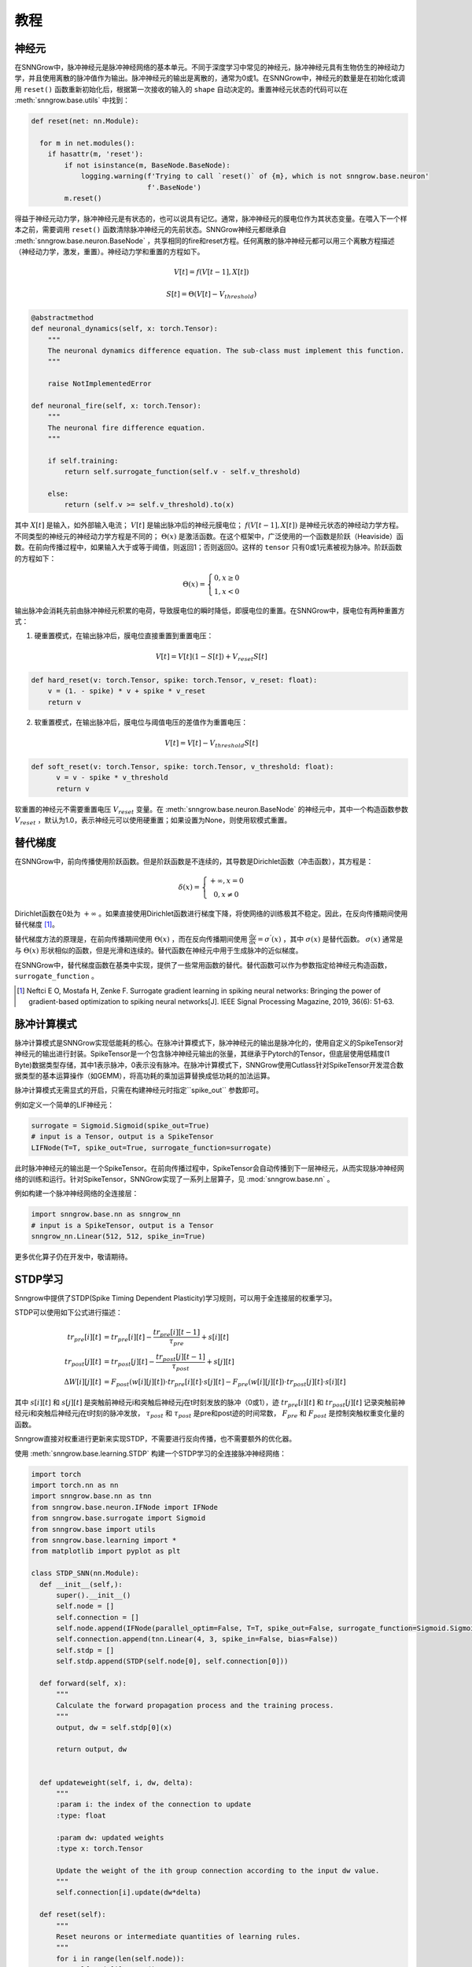 教程
---------

=================
神经元
=================

在SNNGrow中，脉冲神经元是脉冲神经网络的基本单元。不同于深度学习中常见的神经元，脉冲神经元具有生物仿生的神经动力学，并且使用离散的脉冲值作为输出。脉冲神经元的输出是离散的，通常为0或1。在SNNGrow中，神经元的数量是在初始化或调用  ``reset()``  函数重新初始化后，根据第一次接收的输入的  ``shape``  自动决定的。重置神经元状态的代码可以在  :meth:`snngrow.base.utils`  中找到：

.. code-block:: python

    def reset(net: nn.Module):
    
      for m in net.modules():
        if hasattr(m, 'reset'):
            if not isinstance(m, BaseNode.BaseNode):
                logging.warning(f'Trying to call `reset()` of {m}, which is not snngrow.base.neuron'
                                f'.BaseNode')
            m.reset()

得益于神经元动力学，脉冲神经元是有状态的，也可以说具有记忆。通常，脉冲神经元的膜电位作为其状态变量。在喂入下一个样本之前，需要调用  ``reset()``  函数清除脉冲神经元的先前状态。SNNGrow神经元都继承自  :meth:`snngrow.base.neuron.BaseNode`  ，共享相同的fire和reset方程。任何离散的脉冲神经元都可以用三个离散方程描述（神经动力学，激发，重置）。神经动力学和重置的方程如下。

.. math::

  V[t]=f(V[t-1],X[t])

  S[t]=\Theta(V[t]-V_{threshold})

.. code-block:: python

    @abstractmethod
    def neuronal_dynamics(self, x: torch.Tensor):
        """
        The neuronal dynamics difference equation. The sub-class must implement this function.
        """

        raise NotImplementedError

    def neuronal_fire(self, x: torch.Tensor):
        """
        The neuronal fire difference equation.
        """

        if self.training:
            return self.surrogate_function(self.v - self.v_threshold)  
                  
        else:
            return (self.v >= self.v_threshold).to(x)

其中  :math:`X[t]`  是输入，如外部输入电流；  :math:`V[t]`  是输出脉冲后的神经元膜电位；  :math:`f(V[t-1],X[t])`  是神经元状态的神经动力学方程。不同类型的神经元的神经动力学方程是不同的；  :math:`\Theta(x)`  是激活函数。在这个框架中，广泛使用的一个函数是阶跃（Heaviside）函数。在前向传播过程中，如果输入大于或等于阈值，则返回1；否则返回0。这样的  ``tensor``  只有0或1元素被视为脉冲。阶跃函数的方程如下：

.. math::

  \Theta(x)=\left\{\begin{matrix}
                0, x\ge 0 \\
                1, x< 0
        \end{matrix}\right.

输出脉冲会消耗先前由脉冲神经元积累的电荷，导致膜电位的瞬时降低，即膜电位的重置。在SNNGrow中，膜电位有两种重置方式：

1. 硬重置模式，在输出脉冲后，膜电位直接重置到重置电压：

.. math:: V[t]=V[t](1-S[t])+V_{reset}S[t]

.. code-block:: python

  def hard_reset(v: torch.Tensor, spike: torch.Tensor, v_reset: float):
      v = (1. - spike) * v + spike * v_reset
      return v


2. 软重置模式，在输出脉冲后，膜电位与阈值电压的差值作为重置电压：

.. math:: V[t]=V[t]-V_{threshold}S[t]

.. code-block:: python

  def soft_reset(v: torch.Tensor, spike: torch.Tensor, v_threshold: float):
        v = v - spike * v_threshold
        return v

软重置的神经元不需要重置电压  :math:`V_{reset}`  变量。在  :meth:`snngrow.base.neuron.BaseNode`  的神经元中，其中一个构造函数参数  :math:`V_{reset}`  ，默认为1.0，表示神经元可以使用硬重置；如果设置为None，则使用软模式重置。


====================
替代梯度
====================

在SNNGrow中，前向传播使用阶跃函数。但是阶跃函数是不连续的，其导数是Dirichlet函数（冲击函数），其方程是：

.. math::

  \delta (x)=\left\{\begin{matrix}
                +\infty , x= 0 \\
                0, x\neq 0
        \end{matrix}\right.

Dirichlet函数在0处为  :math:`+\infty` 。如果直接使用Dirichlet函数进行梯度下降，将使网络的训练极其不稳定。因此，在反向传播期间使用替代梯度 [1]_。

替代梯度方法的原理是，在前向传播期间使用  :math:`\Theta(x)` ，而在反向传播期间使用  :math:`\frac{\mathrm{d} y}{\mathrm{d} x} =\sigma ^{'} (x)`  ，其中  :math:`\sigma (x)`  是替代函数。  :math:`\sigma (x)`  通常是与  :math:`\Theta(x)`  形状相似的函数，但是光滑和连续的。替代函数在神经元中用于生成脉冲的近似梯度。

在SNNGrow中，替代梯度函数在基类中实现，提供了一些常用函数的替代。替代函数可以作为参数指定给神经元构造函数，  ``surrogate_function``  。

..  [1] Neftci E O, Mostafa H, Zenke F. Surrogate gradient learning in spiking neural networks: Bringing the power of gradient-based optimization to spiking neural networks[J]. IEEE Signal Processing Magazine, 2019, 36(6): 51-63.

====================
脉冲计算模式
====================

脉冲计算模式是SNNGrow实现低能耗的核心。在脉冲计算模式下，脉冲神经元的输出是脉冲化的，使用自定义的SpikeTensor对神经元的输出进行封装。SpikeTensor是一个包含脉冲神经元输出的张量，其继承于Pytorch的Tensor，但底层使用低精度(1 Byte)数据类型存储，其中1表示脉冲，0表示没有脉冲。在脉冲计算模式下，SNNGrow使用Cutlass针对SpikeTensor开发混合数据类型的基本运算操作（如GEMM），将高功耗的乘加运算替换成低功耗的加法运算。

脉冲计算模式无需显式的开启，只需在构建神经元时指定``spike_out``  参数即可。

例如定义一个简单的LIF神经元：

.. code-block:: python

  surrogate = Sigmoid.Sigmoid(spike_out=True)
  # input is a Tensor, output is a SpikeTensor
  LIFNode(T=T, spike_out=True, surrogate_function=surrogate)

此时脉冲神经元的输出是一个SpikeTensor。在前向传播过程中，SpikeTensor会自动传播到下一层神经元，从而实现脉冲神经网络的训练和运行。针对SpikeTensor，SNNGrow实现了一系列上层算子，见  :mod:`snngrow.base.nn`  。

例如构建一个脉冲神经网络的全连接层：

.. code-block:: python

  import snngrow.base.nn as snngrow_nn
  # input is a SpikeTensor, output is a Tensor
  snngrow_nn.Linear(512, 512, spike_in=True)

更多优化算子仍在开发中，敬请期待。

====================
STDP学习
====================

Snngrow中提供了STDP(Spike Timing Dependent Plasticity)学习规则，可以用于全连接层的权重学习。

STDP可以使用如下公式进行描述：

.. math::

  \begin{align}
  tr_{pre}[i][t] &= tr_{pre}[i][t] -\frac{tr_{pre}[i][t-1]}{\tau_{pre}} + s[i][t]\\
  tr_{post}[j][t] &= tr_{post}[j][t] -\frac{tr_{post}[j][t-1]}{\tau_{post}} + s[j][t]\\
  \Delta W[i][j][t] &= F_{post}(w[i][j][t]) \cdot tr_{pre}[i][t] \cdot s[j][t] - F_{pre}(w[i][j][t]) \cdot tr_{post}[j][t] \cdot s[i][t]
  \end{align}

其中  :math:`s[i][t]`  和 :math:`s[j][t]` 是突触前神经元i和突触后神经元j在t时刻发放的脉冲（0或1），迹  :math:`tr_{pre}[i][t]` 和  :math:`tr_{post}[j][t]` 记录突触前神经元i和突触后神经元j在t时刻的脉冲发放，  :math:`\tau_{post}` 和   :math:`\tau_{post}` 是pre和post迹的时间常数，   :math:`F_{pre}` 和  :math:`F_{post}` 是控制突触权重变化量的函数。

Snngrow直接对权重进行更新来实现STDP，不需要进行反向传播，也不需要额外的优化器。

使用  :meth:`snngrow.base.learning.STDP`  构建一个STDP学习的全连接脉冲神经网络：

.. code-block:: python

  import torch
  import torch.nn as nn
  import snngrow.base.nn as tnn
  from snngrow.base.neuron.IFNode import IFNode
  from snngrow.base.surrogate import Sigmoid
  from snngrow.base import utils
  from snngrow.base.learning import *
  from matplotlib import pyplot as plt

  class STDP_SNN(nn.Module):
    def __init__(self,):
        super().__init__()
        self.node = []
        self.connection = []
        self.node.append(IFNode(parallel_optim=False, T=T, spike_out=False, surrogate_function=Sigmoid.Sigmoid(spike_out=False), v_threshold=1.0))
        self.connection.append(tnn.Linear(4, 3, spike_in=False, bias=False))
        self.stdp = []
        self.stdp.append(STDP(self.node[0], self.connection[0]))

    def forward(self, x):
        """
        Calculate the forward propagation process and the training process.
        """
        output, dw = self.stdp[0](x)
    
        return output, dw
    
        
    def updateweight(self, i, dw, delta):
        """
        :param i: the index of the connection to update
        :type: float

        :param dw: updated weights
        :type x: torch.Tensor

        Update the weight of the ith group connection according to the input dw value.
        """
        self.connection[i].update(dw*delta)
        
    def reset(self):
        """
        Reset neurons or intermediate quantities of learning rules.
        """
        for i in range(len(self.node)):
            self.node[i].reset()
        for i in range(len(self.stdp)):
            self.stdp[i].reset()

生成输入脉冲，初始化网络的权重为0.4，在T个时间步内进行STDP的学习，记录脉冲、迹和权值的变化：

.. code-block:: python

    N_in, N_out = 4, 3
    T = 100
    batch_size = 2
    lr = 0.01

    in_spike = (torch.rand([T, batch_size, N_in]) > 0.7).float()
    out_spike = []
    trace_pre = []
    trace_post = []
    weight = []

    stdp_snn = STDP_SNN()
    nn.init.constant_(stdp_snn.connection[0].weight.data, 0.4)
    for t in range(T):
        output, dw = stdp_snn(in_spike[t])
        out_spike.append(output)
        trace_pre.append(stdp_snn.stdp[0].trace_pre)
        trace_post.append(stdp_snn.stdp[0].trace_post)
        stdp_snn.updateweight(0,dw*lr,1)
        weight.append(stdp_snn.connection[0].weight.data.clone())      

    out_spike = torch.stack(out_spike)   # [T, batch_size, N_out]
    trace_pre = torch.stack(trace_pre)   # [T, batch_size, N_in]
    trace_post = torch.stack(trace_post) # [T, batch_size, N_out]
    weight = torch.stack(weight)         # [T, N_out, N_in]

对网络中第0个突触连接的动态进行可视化：

.. image:: ../_static/test_stdp.*
    :width: 100%

完整的代码位于 ``snngrow/examples/test_stdp.py``。
